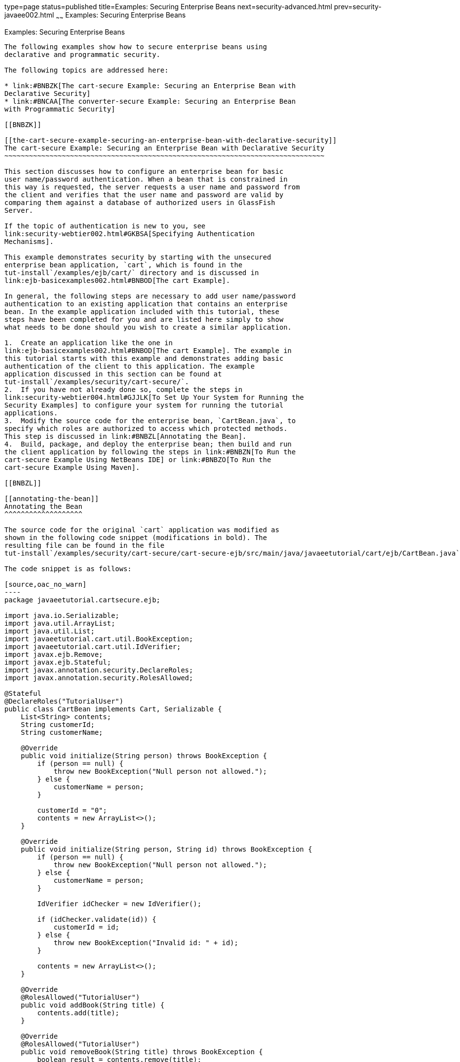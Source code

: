 type=page
status=published
title=Examples: Securing Enterprise Beans
next=security-advanced.html
prev=security-javaee002.html
~~~~~~
Examples: Securing Enterprise Beans
===================================

[[GKBSZ]]

[[examples-securing-enterprise-beans]]
Examples: Securing Enterprise Beans
-----------------------------------

The following examples show how to secure enterprise beans using
declarative and programmatic security.

The following topics are addressed here:

* link:#BNBZK[The cart-secure Example: Securing an Enterprise Bean with
Declarative Security]
* link:#BNCAA[The converter-secure Example: Securing an Enterprise Bean
with Programmatic Security]

[[BNBZK]]

[[the-cart-secure-example-securing-an-enterprise-bean-with-declarative-security]]
The cart-secure Example: Securing an Enterprise Bean with Declarative Security
~~~~~~~~~~~~~~~~~~~~~~~~~~~~~~~~~~~~~~~~~~~~~~~~~~~~~~~~~~~~~~~~~~~~~~~~~~~~~~

This section discusses how to configure an enterprise bean for basic
user name/password authentication. When a bean that is constrained in
this way is requested, the server requests a user name and password from
the client and verifies that the user name and password are valid by
comparing them against a database of authorized users in GlassFish
Server.

If the topic of authentication is new to you, see
link:security-webtier002.html#GKBSA[Specifying Authentication
Mechanisms].

This example demonstrates security by starting with the unsecured
enterprise bean application, `cart`, which is found in the
tut-install`/examples/ejb/cart/` directory and is discussed in
link:ejb-basicexamples002.html#BNBOD[The cart Example].

In general, the following steps are necessary to add user name/password
authentication to an existing application that contains an enterprise
bean. In the example application included with this tutorial, these
steps have been completed for you and are listed here simply to show
what needs to be done should you wish to create a similar application.

1.  Create an application like the one in
link:ejb-basicexamples002.html#BNBOD[The cart Example]. The example in
this tutorial starts with this example and demonstrates adding basic
authentication of the client to this application. The example
application discussed in this section can be found at
tut-install`/examples/security/cart-secure/`.
2.  If you have not already done so, complete the steps in
link:security-webtier004.html#GJJLK[To Set Up Your System for Running the
Security Examples] to configure your system for running the tutorial
applications.
3.  Modify the source code for the enterprise bean, `CartBean.java`, to
specify which roles are authorized to access which protected methods.
This step is discussed in link:#BNBZL[Annotating the Bean].
4.  Build, package, and deploy the enterprise bean; then build and run
the client application by following the steps in link:#BNBZN[To Run the
cart-secure Example Using NetBeans IDE] or link:#BNBZO[To Run the
cart-secure Example Using Maven].

[[BNBZL]]

[[annotating-the-bean]]
Annotating the Bean
^^^^^^^^^^^^^^^^^^^

The source code for the original `cart` application was modified as
shown in the following code snippet (modifications in bold). The
resulting file can be found in the file
tut-install`/examples/security/cart-secure/cart-secure-ejb/src/main/java/javaeetutorial/cart/ejb/CartBean.java`.

The code snippet is as follows:

[source,oac_no_warn]
----
package javaeetutorial.cartsecure.ejb;

import java.io.Serializable;
import java.util.ArrayList;
import java.util.List;
import javaeetutorial.cart.util.BookException;
import javaeetutorial.cart.util.IdVerifier;
import javax.ejb.Remove;
import javax.ejb.Stateful;
import javax.annotation.security.DeclareRoles;
import javax.annotation.security.RolesAllowed;

@Stateful
@DeclareRoles("TutorialUser")
public class CartBean implements Cart, Serializable {
    List<String> contents;
    String customerId;
    String customerName;

    @Override
    public void initialize(String person) throws BookException {
        if (person == null) {
            throw new BookException("Null person not allowed.");
        } else {
            customerName = person;
        }

        customerId = "0";
        contents = new ArrayList<>();
    }

    @Override
    public void initialize(String person, String id) throws BookException {
        if (person == null) {
            throw new BookException("Null person not allowed.");
        } else {
            customerName = person;
        }

        IdVerifier idChecker = new IdVerifier();

        if (idChecker.validate(id)) {
            customerId = id;
        } else {
            throw new BookException("Invalid id: " + id);
        }

        contents = new ArrayList<>();
    }

    @Override
    @RolesAllowed("TutorialUser")
    public void addBook(String title) {
        contents.add(title);
    }

    @Override
    @RolesAllowed("TutorialUser")
    public void removeBook(String title) throws BookException {
        boolean result = contents.remove(title);

        if (result == false) {
            throw new BookException("\"" + title + "\" not in cart.");
        }
    }

    @Override
    @RolesAllowed("TutorialUser")
    public List<String> getContents() {
        return contents;
    }

    @Override
    @Remove()
    @RolesAllowed("TutorialUser")
    public void remove() {
        contents = null;
    }
}
----

The `@RolesAllowed` annotation is specified on methods for which you
want to restrict access. In this example, only users in the role of
`TutorialUser` will be allowed to add and remove books from the cart and
to list the contents of the cart. A `@RolesAllowed` annotation
implicitly declares a role that will be referenced in the application;
therefore, no `@DeclareRoles` annotation is required. The presence of
the `@RolesAllowed` annotation also implicitly declares that
authentication will be required for a user to access these methods. If
no authentication method is specified in the deployment descriptor, the
type of authentication will be user name/password authentication.

[[BNBZN]]

[[to-run-the-cart-secure-example-using-netbeans-ide]]
To Run the cart-secure Example Using NetBeans IDE
^^^^^^^^^^^^^^^^^^^^^^^^^^^^^^^^^^^^^^^^^^^^^^^^^

1.  Follow the steps in link:security-webtier004.html#GJJLK[To Set Up
Your System for Running the Security Examples].
2.  From the File menu, choose Open Project.
3.  In the Open Project dialog box, navigate to:
+
[source,oac_no_warn]
----
tut-install/examples/security
----
4.  Select the `cart-secure` folder.
5.  Select the Open Required Projects check box.
6.  Click Open Project.
7.  In the Projects tab, right-click the `cart-secure` project and
select Build.
+
This step builds and packages the application into `cart-secure.ear`,
located in the `cart-secure-ear/target/` directory, and deploys this EAR
file to your GlassFish Server instance, retrieves the client stubs, and
runs the client.
8.  In the Login for user: dialog box, enter the user name and password
of a `file` realm user created in GlassFish Server and assigned to the
group `TutorialUser`; then click OK.
+
If the user name and password you enter are authenticated, the output of
the application client appears in the Output tab:
+
[source,oac_no_warn]
----
...
Retrieving book title from cart: Infinite Jest
Retrieving book title from cart: Bel Canto
Retrieving book title from cart: Kafka on the Shore
Removing "Gravity's Rainbow" from cart.
Caught a BookException: "Gravity's Rainbow" not in cart.
Java Result: 1
...
----
+
If the user name and password are not authenticated, the dialog box
reappears until you enter correct values.

[[BNBZO]]

[[to-run-the-cart-secure-example-using-maven]]
To Run the cart-secure Example Using Maven
^^^^^^^^^^^^^^^^^^^^^^^^^^^^^^^^^^^^^^^^^^

1.  Follow the steps in link:security-webtier004.html#GJJLK[To Set Up
Your System for Running the Security Examples].
2.  In a terminal window, go to:
+
[source,oac_no_warn]
----
tut-install/examples/security/cart-secure/
----
3.  To build the application, package it into an EAR file in the
`cart-secure-ear/target` subdirectory, deploy it, and run it, enter the
following command at the terminal window or command prompt:
+
[source,oac_no_warn]
----
mvn install
----
4.  In the Login for user: dialog box, enter the user name and password
of a `file` realm user created in GlassFish Server and assigned to the
group `TutorialUser`; then click OK.
+
If the user name and password you enter are authenticated, the output of
the application client appears in the Output tab:
+
[source,oac_no_warn]
----
...
Retrieving book title from cart: Infinite Jest
Retrieving book title from cart: Bel Canto
Retrieving book title from cart: Kafka on the Shore
Removing "Gravity's Rainbow" from cart.
Caught a BookException: "Gravity's Rainbow" not in cart.
Java Result: 1
...
----
+
If the user name and password are not authenticated, the dialog box
reappears until you enter correct values.

[[BNCAA]]

[[the-converter-secure-example-securing-an-enterprise-bean-with-programmatic-security]]
The converter-secure Example: Securing an Enterprise Bean with Programmatic Security
~~~~~~~~~~~~~~~~~~~~~~~~~~~~~~~~~~~~~~~~~~~~~~~~~~~~~~~~~~~~~~~~~~~~~~~~~~~~~~~~~~~~

This example demonstrates how to use the `getCallerPrincipal` and
`isCallerInRole` methods with an enterprise bean. This example starts
with a very simple EJB application, `converter`, and modifies the
methods of the `ConverterBean` so that currency conversion will occur
only when the requester is in the role of `TutorialUser`.

This example can be found in the
tut-install`/``examples/security/converter-secure` directory. This
example is based on the unsecured enterprise bean application,
`converter`, which is discussed in
link:ejb-gettingstarted.html#GIJRE[Chapter 34, "Getting Started with
Enterprise Beans"] and is found in the
tut-install`/examples/ejb/converter/` directory. This section builds on
the example by adding the necessary elements to secure the application
by using the `getCallerPrincipal` and `isCallerInRole` methods, which
are discussed in more detail in
link:security-javaee002.html#GJGCR[Accessing an Enterprise Bean Caller's
Security Context].

In general, the following steps are necessary when using the
`getCallerPrincipal` and `isCallerInRole` methods with an enterprise
bean. In the example application included with this tutorial, many of
these steps have been completed for you and are listed here simply to
show what needs to be done should you wish to create a similar
application.

1.  Create a simple enterprise bean application.
2.  Set up a user on GlassFish Server in the `file` realm, in the group
`TutorialUser`, and set up default principal to role mapping. To do
this, follow the steps in link:security-webtier004.html#GJJLK[To Set Up
Your System for Running the Security Examples].
3.  Modify the bean to add the `getCallerPrincipal` and `isCallerInRole`
methods.
4.  If the application contains a web client that is a servlet, specify
security for the servlet, as described in
link:security-webtier004.html#GJRMH[Specifying Security for Basic
Authentication Using Annotations].
5.  Build, package, deploy, and run the application.

[[BNCAB]]

[[modifying-converterbean]]
Modifying ConverterBean
^^^^^^^^^^^^^^^^^^^^^^^

The source code for the original `ConverterBean` class was modified to
add the `if..else` clause that tests whether the caller is in the role
of `TutorialUser`. If the user is in the correct role, the currency
conversion is computed and displayed. If the user is not in the correct
role, the computation is not performed, and the application displays the
result as `0`. The code example can be found in
tut-install`/examples/security/converter-secure/converter-secure-ejb/src/main/java/javaeetutorial/converter/ejb/ConverterBean.java`.

The code snippet (with modifications shown in bold) is as follows:

[source,oac_no_warn]
----
package javaeetutorial.convertersecure.ejb;

import java.math.BigDecimal;
import java.security.Principal;
import javax.ejb.Stateless;
import javax.annotation.Resource;
import javax.ejb.SessionContext;
import javax.annotation.security.DeclareRoles;
import javax.annotation.security.RolesAllowed;

@Stateless()
@DeclareRoles("TutorialUser")
public class ConverterBean{

    @Resource SessionContext ctx;
    private final BigDecimal yenRate = new BigDecimal("104.34");
    private final BigDecimal euroRate = new BigDecimal("0.007");

    @RolesAllowed("TutorialUser")
     public BigDecimal dollarToYen(BigDecimal dollars) {
        BigDecimal result = new BigDecimal("0.0");
        Principal callerPrincipal = ctx.getCallerPrincipal(); 
        if (ctx.isCallerInRole("TutorialUser")) {
            result = dollars.multiply(yenRate);
            return result.setScale(2, BigDecimal.ROUND_UP);
        } else {
            return result.setScale(2, BigDecimal.ROUND_UP); 
        }
    }

    @RolesAllowed("TutorialUser")
    public BigDecimal yenToEuro(BigDecimal yen) {
        BigDecimal result = new BigDecimal("0.0");
        Principal callerPrincipal = ctx.getCallerPrincipal(); 
        if (ctx.isCallerInRole("TutorialUser")) {
             result = yen.multiply(euroRate);
             return result.setScale(2, BigDecimal.ROUND_UP);
        } else {
             return result.setScale(2, BigDecimal.ROUND_UP); 
        }
    }
}
----

[[GKBSI]]

[[modifying-converterservlet]]
Modifying ConverterServlet
^^^^^^^^^^^^^^^^^^^^^^^^^^

The following annotations specify security for the `converter` web
client, `ConverterServlet`:

[source,oac_no_warn]
----
@WebServlet(urlPatterns = {"/"})
@ServletSecurity(
@HttpConstraint(transportGuarantee = TransportGuarantee.CONFIDENTIAL,
    rolesAllowed = {"TutorialUser"}))
----

[[BNCAD]]

[[to-run-the-converter-secure-example-using-netbeans-ide]]
To Run the converter-secure Example Using NetBeans IDE
^^^^^^^^^^^^^^^^^^^^^^^^^^^^^^^^^^^^^^^^^^^^^^^^^^^^^^

1.  Follow the steps in link:security-webtier004.html#GJJLK[To Set Up
Your System for Running the Security Examples].
2.  From the File menu, choose Open Project.
3.  In the Open Project dialog box, navigate to:
+
[source,oac_no_warn]
----
tut-install/examples/security
----
4.  Select the `converter-secure` folder.
5.  Click Open Project.
6.  Right-click the `converter-secure` project and select Build.
+
This command builds and deploys the example application to your
GlassFish Server instance.

[[BNCAE]]

[[to-run-the-converter-secure-example-using-maven]]
To Run the converter-secure Example Using Maven
^^^^^^^^^^^^^^^^^^^^^^^^^^^^^^^^^^^^^^^^^^^^^^^

1.  Follow the steps in link:security-webtier004.html#GJJLK[To Set Up
Your System for Running the Security Examples].
2.  In a terminal window, go to:
+
[source,oac_no_warn]
----
tut-install/examples/security/converter-secure/
----
3.  Enter the following command:
+
[source,oac_no_warn]
----
mvn install
----
+
This command builds and packages the application into a WAR file,
`converter-secure.war`, that is located in the `target` directory, and
deploys the WAR file.

[[GJTDP]]

[[to-run-the-converter-secure-example]]
To Run the converter-secure Example
^^^^^^^^^^^^^^^^^^^^^^^^^^^^^^^^^^^

1.  Open a web browser to the following URL:
+
[source,oac_no_warn]
----
http://localhost:8080/converter-secure
----
+
An Authentication Required dialog box appears.
2.  Enter a user name and password combination that corresponds to a
user who has already been created in the `file` realm of GlassFish
Server and has been assigned to the group `TutorialUser`; then click OK.
3.  Enter `100` in the input field and click Submit.
+
A second page appears, showing the converted values.


